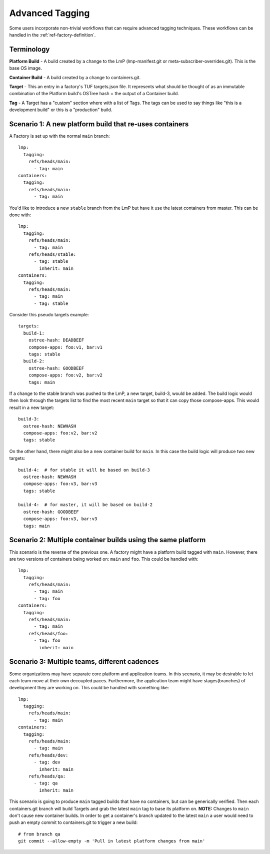 .. _ref-advanced-tagging:

Advanced Tagging
================

Some users incorporate non-trivial workflows that can require advanced tagging
techniques. These workflows can be handled in the :ref:`ref-factory-definition`.

Terminology
-----------

**Platform Build** - A build created by a change to the LmP (lmp-manifest.git
or meta-subscriber-overrides.git). This is the base OS image.

**Container Build** - A build created by a change to containers.git.

**Target** - This an entry in a factory's TUF targets.json file. It represents
what should be thought of as an immutable combination of the Platform build's
OSTree hash + the output of a Container build.

**Tag** - A Target has a "custom" section where with a list of Tags. The
tags can be used to say things like "this is a development build"
or this is a "production" build.

Scenario 1: A new platform build that re-uses containers
--------------------------------------------------------

A Factory is set up with the normal ``main`` branch::

  lmp:
    tagging:
      refs/heads/main:
        - tag: main
  containers:
    tagging:
      refs/heads/main:
        - tag: main

You'd like to introduce a new ``stable`` branch from the LmP but have it use
the latest containers from master. This can be done with::

  lmp:
    tagging:
      refs/heads/main:
        - tag: main
      refs/heads/stable:
        - tag: stable
          inherit: main
  containers:
    tagging:
      refs/heads/main:
        - tag: main
        - tag: stable

Consider this pseudo targets example::

  targets:
    build-1:
      ostree-hash: DEADBEEF
      compose-apps: foo:v1, bar:v1
      tags: stable
    build-2:
      ostree-hash: GOODBEEF
      compose-apps: foo:v2, bar:v2
      tags: main

If a change to the stable branch was pushed to the LmP, a new
target, build-3, would be added. The build logic would then look through
the targets list to find the most recent ``main`` target so that
it can copy those compose-apps. This would result in a new target::

  build-3:
    ostree-hash: NEWHASH
    compose-apps: foo:v2, bar:v2
    tags: stable

On the other hand, there might also be a new container build for ``main``.
In this case the build logic will produce two new targets::

  build-4:  # for stable it will be based on build-3
    ostree-hash: NEWHASH
    compose-apps: foo:v3, bar:v3
    tags: stable

  build-4:  # for master, it will be based on build-2
    ostree-hash: GOODBEEF
    compose-apps: foo:v3, bar:v3
    tags: main

Scenario 2: Multiple container builds using the same platform
-------------------------------------------------------------

This scenario is the reverse of the previous one. A factory might have a
platform build tagged with ``main``. However, there are two versions of
containers being worked on: ``main`` and ``foo``. This could be handled
with::

  lmp:
    tagging:
      refs/heads/main:
        - tag: main
        - tag: foo
  containers:
    tagging:
      refs/heads/main:
        - tag: main
      refs/heads/foo:
        - tag: foo
          inherit: main

Scenario 3: Multiple teams, different cadences
----------------------------------------------

Some organizations may have separate core platform and application teams. In
this scenario, it may be desirable to let each team move at their own decoupled
paces. Furthermore, the application team might have stages(branches) of
development they are working on. This could be handled with something like::

  lmp:
    tagging:
      refs/heads/main:
        - tag: main
  containers:
    tagging:
      refs/heads/main:
        - tag: main
      refs/heads/dev:
        - tag: dev
          inherit: main
      refs/heads/qa:
        - tag: qa
          inherit: main

This scenario is going to produce ``main`` tagged builds that have no
containers, but can be generically verified. Then each containers.git branch
will build Targets and grab the latest ``main`` tag to base its platform
on. **NOTE:** Changes to ``main`` don't cause new container builds. In
order to get a container's branch updated to the latest ``main`` a user
would need to push an empty commit to containers.git to trigger a new build::

 # from branch qa
 git commit --allow-empty -m 'Pull in latest platform changes from main'
